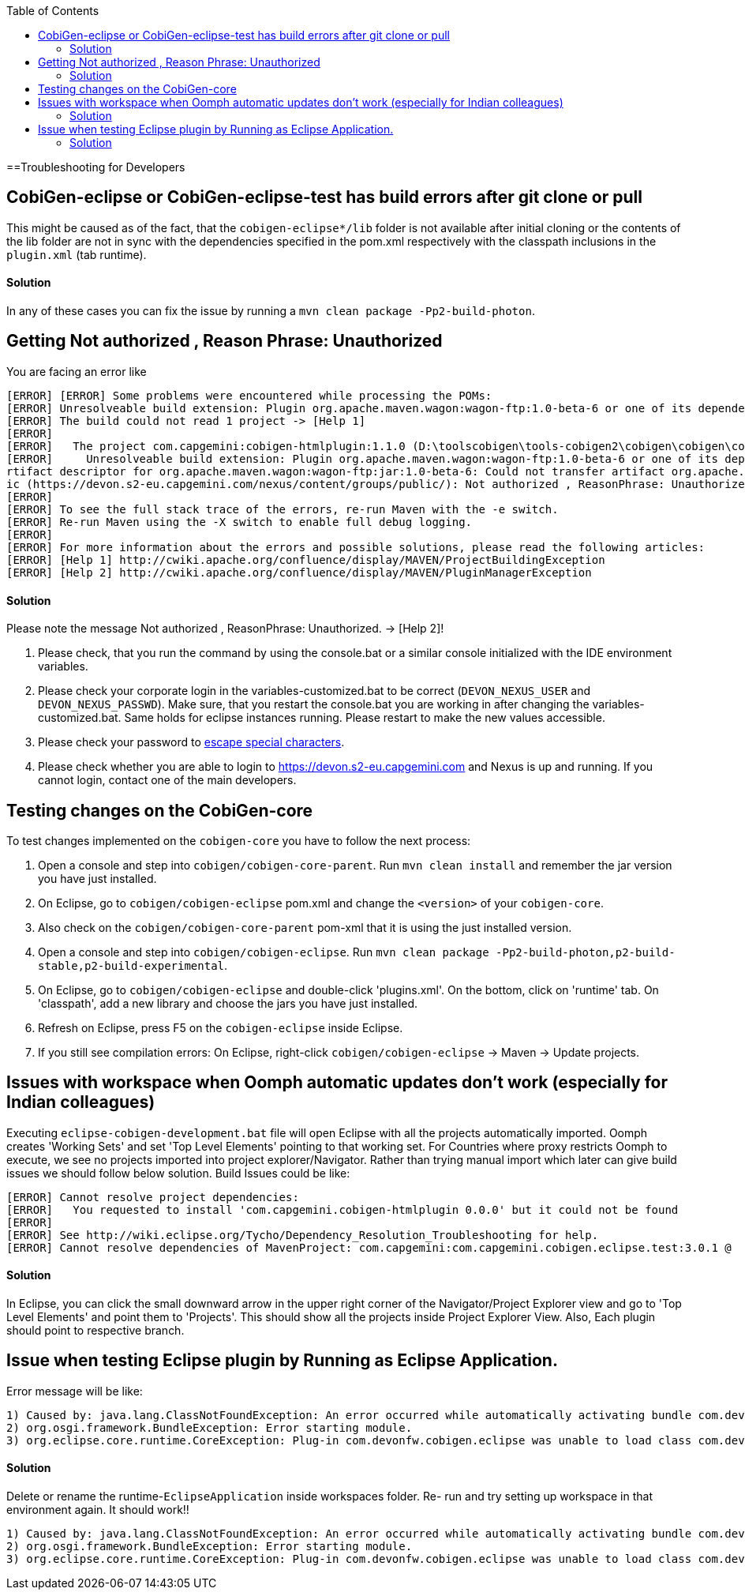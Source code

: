 :toc:

==Troubleshooting for Developers

== CobiGen-eclipse or CobiGen-eclipse-test has build errors after git clone or pull
This might be caused as of the fact, that the `cobigen-eclipse*/lib` folder is not available after initial cloning or the contents of the lib folder are not in sync with the dependencies specified in the pom.xml respectively with the classpath inclusions in the `plugin.xml` (tab runtime).

==== Solution

In any of these cases you can fix the issue by running a `mvn clean package -Pp2-build-photon`.

== Getting Not authorized , Reason Phrase: Unauthorized
You are facing an error like
```
[ERROR] [ERROR] Some problems were encountered while processing the POMs:
[ERROR] Unresolveable build extension: Plugin org.apache.maven.wagon:wagon-ftp:1.0-beta-6 or one of its dependencies could not be resolved: Failed to read artifact descriptor for org.apache.maven.wagon:wagon-ftp:jar:1.0-beta-6 @@
[ERROR] The build could not read 1 project -> [Help 1]
[ERROR]
[ERROR]   The project com.capgemini:cobigen-htmlplugin:1.1.0 (D:\toolscobigen\tools-cobigen2\cobigen\cobigen\cobigen-htmlplugin\pom.xml) has 1 error
[ERROR]     Unresolveable build extension: Plugin org.apache.maven.wagon:wagon-ftp:1.0-beta-6 or one of its dependencies could not be resolved: Failed to read a
rtifact descriptor for org.apache.maven.wagon:wagon-ftp:jar:1.0-beta-6: Could not transfer artifact org.apache.maven.wagon:wagon-ftp:pom:1.0-beta-6 from/to publ
ic (https://devon.s2-eu.capgemini.com/nexus/content/groups/public/): Not authorized , ReasonPhrase: Unauthorized. -> [Help 2]
[ERROR]
[ERROR] To see the full stack trace of the errors, re-run Maven with the -e switch.
[ERROR] Re-run Maven using the -X switch to enable full debug logging.
[ERROR]
[ERROR] For more information about the errors and possible solutions, please read the following articles:
[ERROR] [Help 1] http://cwiki.apache.org/confluence/display/MAVEN/ProjectBuildingException
[ERROR] [Help 2] http://cwiki.apache.org/confluence/display/MAVEN/PluginManagerException
```

==== Solution

Please note the message Not authorized , ReasonPhrase: Unauthorized. -> [Help 2]! 

1. Please check, that you run the command by using the console.bat or a similar console initialized with the IDE environment variables.
2. Please check your corporate login in the variables-customized.bat to be correct (`DEVON_NEXUS_USER` and `DEVON_NEXUS_PASSWD`). Make sure, that you restart the console.bat you are working in after changing the variables-customized.bat. Same holds for eclipse instances running. Please restart to make the new values accessible.
3. Please check your password to http://www.robvanderwoude.com/escapechars.php[escape special characters].
4. Please check whether you are able to login to https://devon.s2-eu.capgemini.com and Nexus is up and running. If you cannot login, contact one of the main developers.

== Testing changes on the CobiGen-core

To test changes implemented on the `cobigen-core` you have to follow the next process:

1. Open a console and step into `cobigen/cobigen-core-parent`. Run `mvn clean install` and remember the jar version you have just installed.
2. On Eclipse, go to `cobigen/cobigen-eclipse` pom.xml and change the `<version>` of your `cobigen-core`.
3. Also check on the `cobigen/cobigen-core-parent` pom-xml that it is using the just installed version.
4. Open a console and step into `cobigen/cobigen-eclipse`. Run `mvn clean package -Pp2-build-photon,p2-build-stable,p2-build-experimental`.
5. On Eclipse, go to `cobigen/cobigen-eclipse` and double-click 'plugins.xml'. On the bottom, click on 'runtime' tab. On 'classpath', add a new library and choose the jars you have just installed.
6. Refresh on Eclipse, press F5 on the `cobigen-eclipse` inside Eclipse.
5. If you still see compilation errors: On Eclipse, right-click `cobigen/cobigen-eclipse` -> Maven -> Update projects. 

== Issues with workspace when Oomph automatic updates don't work (especially for Indian colleagues)
Executing `eclipse-cobigen-development.bat` file will open Eclipse with all the projects automatically imported. Oomph creates 'Working Sets' and set 'Top Level Elements' pointing to that working set. For Countries where proxy restricts Oomph to execute, we see no projects imported into project explorer/Navigator. Rather than trying manual import which later can give build issues we should follow below solution.
Build Issues could be like:

```
[ERROR] Cannot resolve project dependencies:
[ERROR]   You requested to install 'com.capgemini.cobigen-htmlplugin 0.0.0' but it could not be found
[ERROR]
[ERROR] See http://wiki.eclipse.org/Tycho/Dependency_Resolution_Troubleshooting for help.
[ERROR] Cannot resolve dependencies of MavenProject: com.capgemini:com.capgemini.cobigen.eclipse.test:3.0.1 @
```

==== Solution
In Eclipse, you can click the small downward arrow in the upper right corner of the Navigator/Project Explorer view and go to 'Top Level Elements' and point them to 'Projects'. This should show all the projects inside Project Explorer View. Also, Each plugin should point to respective branch.

== Issue when testing Eclipse plugin by Running as Eclipse Application. 
Error message will be like:
[source]
----
1) Caused by: java.lang.ClassNotFoundException: An error occurred while automatically activating bundle com.devonfw.cobigen.eclipse
2) org.osgi.framework.BundleException: Error starting module.
3) org.eclipse.core.runtime.CoreException: Plug-in com.devonfw.cobigen.eclipse was unable to load class com.devonfw.cobigen.eclipse.workbenchcontrol.handler.XXXXHandler.
----

==== Solution
Delete or rename the runtime-`EclipseApplication` inside workspaces folder. Re- run and try setting up workspace in that environment again. It should work!!
=======
```
1) Caused by: java.lang.ClassNotFoundException: An error occurred while automatically activating bundle com.devonfw.cobigen.eclipse
2) org.osgi.framework.BundleException: Error starting module.
3) org.eclipse.core.runtime.CoreException: Plug-in com.devonfw.cobigen.eclipse was unable to load class com.devonfw.cobigen.eclipse.workbenchcontrol.handler.XXXXHandler.
```

 
